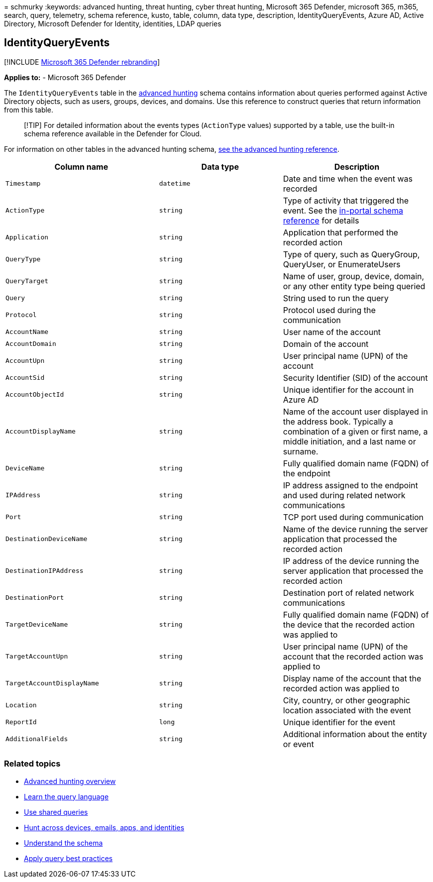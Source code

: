 = 
schmurky
:keywords: advanced hunting, threat hunting, cyber threat hunting,
Microsoft 365 Defender, microsoft 365, m365, search, query, telemetry,
schema reference, kusto, table, column, data type, description,
IdentityQueryEvents, Azure AD, Active Directory, Microsoft Defender for
Identity, identities, LDAP queries

== IdentityQueryEvents

{empty}[!INCLUDE link:../includes/microsoft-defender.md[Microsoft 365
Defender rebranding]]

*Applies to:* - Microsoft 365 Defender

The `IdentityQueryEvents` table in the
link:advanced-hunting-overview.md[advanced hunting] schema contains
information about queries performed against Active Directory objects,
such as users, groups, devices, and domains. Use this reference to
construct queries that return information from this table.

____
[!TIP] For detailed information about the events types (`ActionType`
values) supported by a table, use the built-in schema reference
available in the Defender for Cloud.
____

For information on other tables in the advanced hunting schema,
link:advanced-hunting-schema-tables.md[see the advanced hunting
reference].

[width="100%",cols="36%,29%,35%",options="header",]
|===
|Column name |Data type |Description
|`Timestamp` |`datetime` |Date and time when the event was recorded

|`ActionType` |`string` |Type of activity that triggered the event. See
the
link:advanced-hunting-schema-tables.md?#get-schema-information-in-the-security-center[in-portal
schema reference] for details

|`Application` |`string` |Application that performed the recorded action

|`QueryType` |`string` |Type of query, such as QueryGroup, QueryUser, or
EnumerateUsers

|`QueryTarget` |`string` |Name of user, group, device, domain, or any
other entity type being queried

|`Query` |`string` |String used to run the query

|`Protocol` |`string` |Protocol used during the communication

|`AccountName` |`string` |User name of the account

|`AccountDomain` |`string` |Domain of the account

|`AccountUpn` |`string` |User principal name (UPN) of the account

|`AccountSid` |`string` |Security Identifier (SID) of the account

|`AccountObjectId` |`string` |Unique identifier for the account in Azure
AD

|`AccountDisplayName` |`string` |Name of the account user displayed in
the address book. Typically a combination of a given or first name, a
middle initiation, and a last name or surname.

|`DeviceName` |`string` |Fully qualified domain name (FQDN) of the
endpoint

|`IPAddress` |`string` |IP address assigned to the endpoint and used
during related network communications

|`Port` |`string` |TCP port used during communication

|`DestinationDeviceName` |`string` |Name of the device running the
server application that processed the recorded action

|`DestinationIPAddress` |`string` |IP address of the device running the
server application that processed the recorded action

|`DestinationPort` |`string` |Destination port of related network
communications

|`TargetDeviceName` |`string` |Fully qualified domain name (FQDN) of the
device that the recorded action was applied to

|`TargetAccountUpn` |`string` |User principal name (UPN) of the account
that the recorded action was applied to

|`TargetAccountDisplayName` |`string` |Display name of the account that
the recorded action was applied to

|`Location` |`string` |City, country, or other geographic location
associated with the event

|`ReportId` |`long` |Unique identifier for the event

|`AdditionalFields` |`string` |Additional information about the entity
or event
|===

=== Related topics

* link:advanced-hunting-overview.md[Advanced hunting overview]
* link:advanced-hunting-query-language.md[Learn the query language]
* link:advanced-hunting-shared-queries.md[Use shared queries]
* link:advanced-hunting-query-emails-devices.md[Hunt across devices&#44;
emails&#44; apps&#44; and identities]
* link:advanced-hunting-schema-tables.md[Understand the schema]
* link:advanced-hunting-best-practices.md[Apply query best practices]
